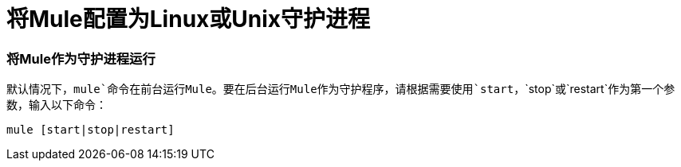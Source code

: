 = 将Mule配置为Linux或Unix守护进程

=== 将Mule作为守护进程运行

默认情况下，`mule`命令在前台运行Mule。要在后台运行Mule作为守护程序，请根据需要使用`start`，`stop`或`restart`作为第一个参数，输入以下命令：

[source, code, linenums]
----
mule [start|stop|restart]
----
